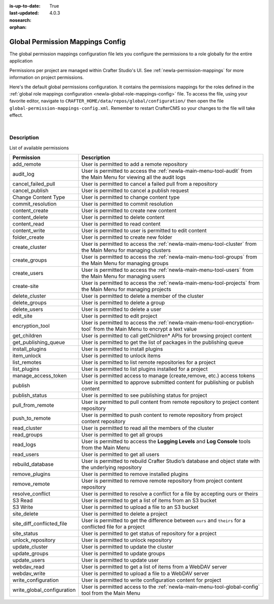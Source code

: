 :is-up-to-date: True
:last-updated: 4.0.3
:nosearch:
:orphan:

.. index:: Global Permission Mappings Config

.. _newIa-global-permission-mappings-config:

=================================
Global Permission Mappings Config
=================================

The global permission mappings configuration file lets you configure the permissions to a role globally for the entire application

Permissions per project are managed within Crafter Studio's UI.  See :ref:`newIa-permission-mappings` for more information on project permissions.

Here's the default global permissions configuration.  It contains the permissions mappings for the roles defined in the :ref:`global role mappings configuration <newIa-global-role-mappings-config>` file.  To access the file, using your favorite editor, navigate to ``CRAFTER_HOME/data/repos/global/configuration/`` then open the file ``global-permission-mappings-config.xml``.  Remember to restart CrafterCMS so your changes to the file will take effect.

.. code-block:: xml
   :caption: *CRAFTER_HOME/data/repos/global/configuration/global-permission-mappings-config.xml*
   :linenos:

   <!--
     This file contains global permissions configuration for Crafter Studio. Permissions per project are managed
     within Crafter Studio's UI.

     The structure of this file is:
     <permissions>
       <site id="###GLOBAL###"> (global management)
         <role name="">
           <rule regex="/.*">
             <allowed-permissions>
               <permission>Read</permission>
               <permission>Write</permission>
               <permission>Delete</permission>
               <permission>Create Folder</permission>
               <permission>Publish</permission>
             </allowed-permissions>
           </rule>
         </role>
       </site>
     </permissions>

     This binds a set of permissions to a role globally for the entire application.
   -->
   <permissions>
     <role name="system_admin">
       <rule regex="/.*">
         <allowed-permissions>
           <permission>content_read</permission>
           <permission>content_write</permission>
           <permission>folder_create</permission>
           <permission>publish</permission>
           <permission>create-site</permission>
           <permission>read_groups</permission>
           <permission>create_groups</permission>
           <permission>update_groups</permission>
           <permission>delete_groups</permission>
           <permission>read_users</permission>
           <permission>create_users</permission>
           <permission>update_users</permission>
           <permission>delete_users</permission>
           <permission>read_cluster</permission>
           <permission>create_cluster</permission>
           <permission>update_cluster</permission>
           <permission>delete_cluster</permission>
           <permission>audit_log</permission>
           <permission>read_logs</permission>
           <permission>add_remote</permission>
           <permission>list_remotes</permission>
           <permission>pull_from_remote</permission>
           <permission>push_to_remote</permission>
           <permission>rebuild_database</permission>
           <permission>remove_remote</permission>
           <permission>S3 Read</permission>
           <permission>S3 Write</permission>
           <permission>content_delete</permission>
           <permission>webdav_read</permission>
           <permission>webdav_write</permission>
           <permission>write_configuration</permission>
           <permission>write_global_configuration</permission>
           <permission>encryption_tool</permission>
           <permission>get_children</permission>
           <permission>edit_site</permission>
           <permission>manage_access_token</permission>
           <permission>list_plugins</permission>
           <permission>install_plugins</permission>
           <permission>remove_plugins</permission>
           <permission>site_delete</permission>
           <permission>unlock_repository</permission>
           <permission>item_unlock</permission>
           <permission>publish_status</permission>
         </allowed-permissions>
       </rule>
     </role>
   </permissions>

|

-----------
Description
-----------

List of available permissions

========================== ================================================================================
Permission                 Description
========================== ================================================================================
add_remote                 User is permitted to add a remote repository
audit_log                  User is permitted to access the :ref:`newIa-main-menu-tool-audit` from the Main Menu for viewing all the audit logs
cancel_failed_pull         User is permitted to cancel a failed pull from a repository
cancel_publish             User is permitted to cancel a publish request
Change Content Type        User is permitted to change content type
commit_resolution          User is permitted to commit resolution
content_create             User is permitted to create new content
content_delete             User is permitted to delete content
content_read               User is permitted to read content
content_write              User is permitted to user is permitted to edit content
folder_create              User is permitted to create new folder
create_cluster             User is permitted to access the :ref:`newIa-main-menu-tool-cluster` from the Main Menu for managing clusters
create_groups              User is permitted to access the :ref:`newIa-main-menu-tool-groups` from the Main Menu for managing groups
create_users               User is permitted to access the :ref:`newIa-main-menu-tool-users` from the Main Menu for managing users
create-site                User is permitted to access the :ref:`newIa-main-menu-tool-projects` from the Main Menu for managing projects
delete_cluster             User is permitted to delete a member of the cluster
delete_groups              User is permitted to delete a group
delete_users               User is permitted to delete a user
edit_site                  User is permitted to edit project
encryption_tool            User is permitted to access the :ref:`newIa-main-menu-tool-encryption-tool` from the Main Menu to encrypt a text value
get_children               User is permitted to call getChildren* APIs for browsing project content
get_publishing_queue       User is permitted to get the list of packages in the publishing queue
install_plugins            User is permitted to install plugins
item_unlock                User is permitted to unlock items
list_remotes               User is permitted to list remote repositories for a project
list_plugins               User is permitted to list plugins installed for a project
manage_access_token        User is permitted access to manage (create,remove, etc.) access tokens
publish                    User is permitted to approve submitted content for publishing or publish content
publish_status             User is permitted to see publishing status for project
pull_from_remote           User is permitted to pull content from remote repository to project content repository
push_to_remote             User is permitted to push content to remote repository from project content repository
read_cluster               User is permitted to read all the members of the cluster
read_groups                User is permitted to get all groups
read_logs                  User is permitted to access the **Logging Levels** and **Log Console** tools from the Main Menu
read_users                 User is permitted to get all users
rebuild_database           User is permitted to rebuild Crafter Studio’s database and object state with the underlying repository
remove_plugins             User is permitted to remove installed plugins
remove_remote              User is permitted to remove remote repository from project content repository
resolve_conflict           User is permitted to resolve a conflict for a file by accepting ours or theirs
S3 Read                    User is permitted to get a list of items from an S3 bucket
S3 Write                   User is permitted to upload a file to an S3 bucket
site_delete                User is permitted to delete a project
site_diff_conflicted_file  User is permitted to get the difference between ``ours`` and ``theirs`` for a conflicted file for a project
site_status                User is permitted to get status of repository for a project
unlock_repository          User is permitted to unlock repository
update_cluster             User is permitted to update the cluster
update_groups              User is permitted to update groups
update_users               User is permitted to update user
webdav_read                User is permitted to get a list of items from a WebDAV server
webdav_write               User is permitted to upload a file to a WebDAV server
write_configuration        User is permitted to write configuration content for project
write_global_configuration User is permitted access to the :ref:`newIa-main-menu-tool-global-config` tool from the Main Menu
========================== ================================================================================
